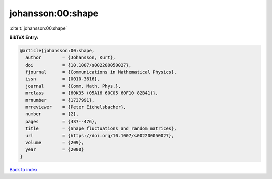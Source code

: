 johansson:00:shape
==================

:cite:t:`johansson:00:shape`

**BibTeX Entry:**

.. code-block:: bibtex

   @article{johansson:00:shape,
     author        = {Johansson, Kurt},
     doi           = {10.1007/s002200050027},
     fjournal      = {Communications in Mathematical Physics},
     issn          = {0010-3616},
     journal       = {Comm. Math. Phys.},
     mrclass       = {60K35 (05A16 60C05 60F10 82B41)},
     mrnumber      = {1737991},
     mrreviewer    = {Peter Eichelsbacher},
     number        = {2},
     pages         = {437--476},
     title         = {Shape fluctuations and random matrices},
     url           = {https://doi.org/10.1007/s002200050027},
     volume        = {209},
     year          = {2000}
   }

`Back to index <../By-Cite-Keys.html>`_
